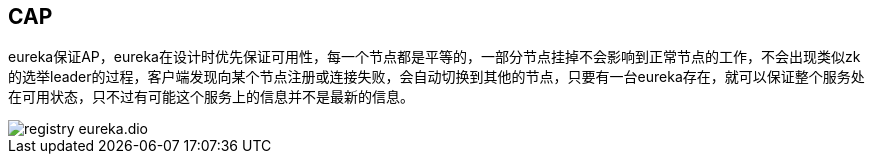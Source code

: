 :imagesdir: ../../diagram/drawio

== CAP

eureka保证AP，eureka在设计时优先保证可用性，每一个节点都是平等的，一部分节点挂掉不会影响到正常节点的工作，不会出现类似zk的选举leader的过程，客户端发现向某个节点注册或连接失败，会自动切换到其他的节点，只要有一台eureka存在，就可以保证整个服务处在可用状态，只不过有可能这个服务上的信息并不是最新的信息。

image::registry_eureka.dio.svg[]